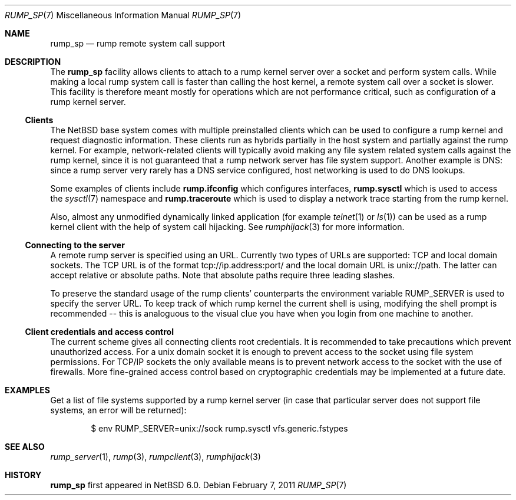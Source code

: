 .\"     $NetBSD: rump_sp.7,v 1.7 2011/03/27 22:51:35 wiz Exp $
.\"
.\" Copyright (c) 2010 Antti Kantee.  All rights reserved.
.\"
.\" Redistribution and use in source and binary forms, with or without
.\" modification, are permitted provided that the following conditions
.\" are met:
.\" 1. Redistributions of source code must retain the above copyright
.\"    notice, this list of conditions and the following disclaimer.
.\" 2. Redistributions in binary form must reproduce the above copyright
.\"    notice, this list of conditions and the following disclaimer in the
.\"    documentation and/or other materials provided with the distribution.
.\"
.\" THIS SOFTWARE IS PROVIDED BY THE AUTHOR AND CONTRIBUTORS ``AS IS'' AND
.\" ANY EXPRESS OR IMPLIED WARRANTIES, INCLUDING, BUT NOT LIMITED TO, THE
.\" IMPLIED WARRANTIES OF MERCHANTABILITY AND FITNESS FOR A PARTICULAR PURPOSE
.\" ARE DISCLAIMED.  IN NO EVENT SHALL THE AUTHOR OR CONTRIBUTORS BE LIABLE
.\" FOR ANY DIRECT, INDIRECT, INCIDENTAL, SPECIAL, EXEMPLARY, OR CONSEQUENTIAL
.\" DAMAGES (INCLUDING, BUT NOT LIMITED TO, PROCUREMENT OF SUBSTITUTE GOODS
.\" OR SERVICES; LOSS OF USE, DATA, OR PROFITS; OR BUSINESS INTERRUPTION)
.\" HOWEVER CAUSED AND ON ANY THEORY OF LIABILITY, WHETHER IN CONTRACT, STRICT
.\" LIABILITY, OR TORT (INCLUDING NEGLIGENCE OR OTHERWISE) ARISING IN ANY WAY
.\" OUT OF THE USE OF THIS SOFTWARE, EVEN IF ADVISED OF THE POSSIBILITY OF
.\" SUCH DAMAGE.
.\"
.Dd February 7, 2011
.Dt RUMP_SP 7
.Os
.Sh NAME
.Nm rump_sp
.Nd rump remote system call support
.Sh DESCRIPTION
The
.Nm
facility allows clients to attach to a rump kernel server over a
socket and perform system calls.
While making a local rump system call is faster than calling the
host kernel, a remote system call over a socket is slower.
This facility is therefore meant mostly for operations which are
not performance critical, such as configuration of a rump kernel
server.
.Ss Clients
The
.Nx
base system comes with multiple preinstalled clients which can be
used to configure a rump kernel and request diagnostic information.
These clients run as hybrids partially in the host system and
partially against the rump kernel.
For example, network-related clients will typically avoid making
any file system related system calls against the rump kernel, since
it is not guaranteed that a rump network server has file system
support.
Another example is DNS: since a rump server very rarely has a DNS
service configured, host networking is used to do DNS lookups.
.Pp
Some examples of clients include
.Nm rump.ifconfig
which configures interfaces,
.Nm rump.sysctl
which is used to access the
.Xr sysctl 7
namespace
and
.Nm rump.traceroute
which is used to display a network trace starting from the rump kernel.
.Pp
Also, almost any unmodified dynamically linked application
(for example
.Xr telnet 1
or
.Xr ls 1 )
can be used as a rump kernel client with the help of system call hijacking.
See
.Xr rumphijack 3
for more information.
.Ss Connecting to the server
A remote rump server is specified using an URL.
Currently two types of URLs are supported: TCP and local domain sockets.
The TCP URL is of the format tcp://ip.address:port/ and the local
domain URL is unix://path.
The latter can accept relative or absolute paths.
Note that absolute paths require three leading slashes.
.Pp
To preserve the standard usage of the rump clients' counterparts
the environment variable
.Ev RUMP_SERVER
is used to specify the server URL.
To keep track of which rump kernel the current shell is using,
modifying the shell prompt is recommended -- this is analoguous
to the visual clue you have when you login from one machine to
another.
.Ss Client credentials and access control
The current scheme gives all connecting clients root credentials.
It is recommended to take precautions which prevent unauthorized
access.
For a unix domain socket it is enough to prevent access to the
socket using file system permissions.
For TCP/IP sockets the only available means is to prevent network
access to the socket with the use of firewalls.
More fine-grained access control based on cryptographic credentials
may be implemented at a future date.
.Sh EXAMPLES
Get a list of file systems supported by a rump kernel server
(in case that particular server does not support file systems,
an error will be returned):
.Bd -literal -offset indent
$ env RUMP_SERVER=unix://sock rump.sysctl vfs.generic.fstypes
.Ed
.Sh SEE ALSO
.Xr rump_server 1 ,
.Xr rump 3 ,
.Xr rumpclient 3 ,
.Xr rumphijack 3
.Sh HISTORY
.Nm
first appeared in
.Nx 6.0 .
